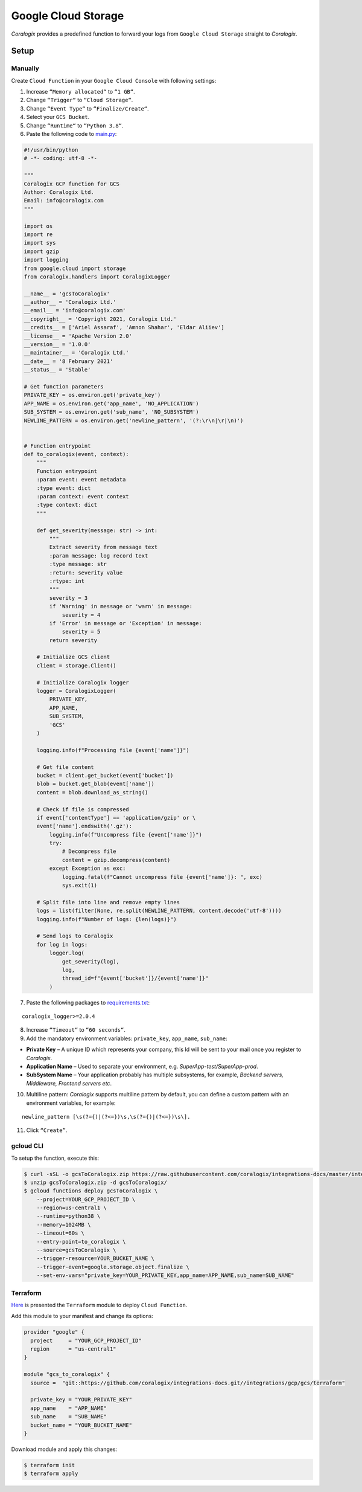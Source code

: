 Google Cloud Storage
====================

.. image:: images/gcs.png
   :height: 50px
   :width: 100px
   :scale: 50 %
   :alt: Google Cloud Storage
   :align: left
   :target: https://cloud.google.com/storage/

*Coralogix* provides a predefined function to forward your logs from ``Google Cloud Storage`` straight to *Coralogix*.

Setup
-----

Manually
~~~~~~~~

Create ``Cloud Function`` in your ``Google Cloud Console`` with following settings:

.. image:: images/1.png
   :alt: Function settings

1. Increase ``“Memory allocated“`` to ``“1 GB“``.
2. Change ``“Trigger“`` to ``“Cloud Storage“``.
3. Change ``“Event Type“`` to ``“Finalize/Create“``.
4. Select your ``GCS Bucket``.
5. Change ``“Runtime“`` to ``“Python 3.8“``.
6. Paste the following code to `main.py <https://raw.githubusercontent.com/coralogix/integrations-docs/master/integrations/gcp/gcs/lambda/main.py>`_:

.. code-block:: python

    #!/usr/bin/python
    # -*- coding: utf-8 -*-

    """
    Coralogix GCP function for GCS
    Author: Coralogix Ltd.
    Email: info@coralogix.com
    """

    import os
    import re
    import sys
    import gzip
    import logging
    from google.cloud import storage
    from coralogix.handlers import CoralogixLogger

    __name__ = 'gcsToCoralogix'
    __author__ = 'Coralogix Ltd.'
    __email__ = 'info@coralogix.com'
    __copyright__ = 'Copyright 2021, Coralogix Ltd.'
    __credits__ = ['Ariel Assaraf', 'Amnon Shahar', 'Eldar Aliiev']
    __license__ = 'Apache Version 2.0'
    __version__ = '1.0.0'
    __maintainer__ = 'Coralogix Ltd.'
    __date__ = '8 February 2021'
    __status__ = 'Stable'

    # Get function parameters
    PRIVATE_KEY = os.environ.get('private_key')
    APP_NAME = os.environ.get('app_name', 'NO_APPLICATION')
    SUB_SYSTEM = os.environ.get('sub_name', 'NO_SUBSYSTEM')
    NEWLINE_PATTERN = os.environ.get('newline_pattern', '(?:\r\n|\r|\n)')


    # Function entrypoint
    def to_coralogix(event, context):
        """
        Function entrypoint
        :param event: event metadata
        :type event: dict
        :param context: event context
        :type context: dict
        """

        def get_severity(message: str) -> int:
            """
            Extract severity from message text
            :param message: log record text
            :type message: str
            :return: severity value
            :rtype: int
            """
            severity = 3
            if 'Warning' in message or 'warn' in message:
                severity = 4
            if 'Error' in message or 'Exception' in message:
                severity = 5
            return severity

        # Initialize GCS client
        client = storage.Client()

        # Initialize Coralogix logger
        logger = CoralogixLogger(
            PRIVATE_KEY,
            APP_NAME,
            SUB_SYSTEM,
            'GCS'
        )

        logging.info(f"Processing file {event['name']}")

        # Get file content
        bucket = client.get_bucket(event['bucket'])
        blob = bucket.get_blob(event['name'])
        content = blob.download_as_string()

        # Check if file is compressed
        if event['contentType'] == 'application/gzip' or \
        event['name'].endswith('.gz'):
            logging.info(f"Uncompress file {event['name']}")
            try:
                # Decompress file
                content = gzip.decompress(content)
            except Exception as exc:
                logging.fatal(f"Cannot uncompress file {event['name']}: ", exc)
                sys.exit(1)

        # Split file into line and remove empty lines
        logs = list(filter(None, re.split(NEWLINE_PATTERN, content.decode('utf-8'))))
        logging.info(f"Number of logs: {len(logs)}")

        # Send logs to Coralogix
        for log in logs:
            logger.log(
                get_severity(log),
                log,
                thread_id=f"{event['bucket']}/{event['name']}"
            )


7. Paste the following packages to `requirements.txt <https://raw.githubusercontent.com/coralogix/integrations-docs/master/integrations/gcp/gcs/lambda/requirements.txt>`_:

::

    coralogix_logger>=2.0.4

8. Increase ``“Timeout“`` to ``“60 seconds“``.
9. Add the mandatory environment variables: ``private_key``, ``app_name``, ``sub_name``:

* **Private Key** – A unique ID which represents your company, this Id will be sent to your mail once you register to *Coralogix*.

* **Application Name** – Used to separate your environment, e.g. *SuperApp-test/SuperApp-prod*.

* **SubSystem Name** – Your application probably has multiple subsystems, for example, *Backend servers, Middleware, Frontend servers etc*.

10. Multiline pattern: *Coralogix* supports multiline pattern by default, you can define a custom pattern with an environment variables, for example:

::

    newline_pattern [\s(?={)|(?<=})\s,\s(?={)|(?<=})\s\]. 

11. Click ``“Create”``.

gcloud CLI
~~~~~~~~~~

To setup the function, execute this:

.. code-block:: bash

    $ curl -sSL -o gcsToCoralogix.zip https://raw.githubusercontent.com/coralogix/integrations-docs/master/integrations/gcp/gcs/lambda/gcsToCoralogix.zip
    $ unzip gcsToCoralogix.zip -d gcsToCoralogix/
    $ gcloud functions deploy gcsToCoralogix \
        --project=YOUR_GCP_PROJECT_ID \
        --region=us-central1 \
        --runtime=python38 \
        --memory=1024MB \
        --timeout=60s \
        --entry-point=to_coralogix \
        --source=gcsToCoralogix \
        --trigger-resource=YOUR_BUCKET_NAME \
        --trigger-event=google.storage.object.finalize \
        --set-env-vars="private_key=YOUR_PRIVATE_KEY,app_name=APP_NAME,sub_name=SUB_NAME"

Terraform
~~~~~~~~~

`Here <https://github.com/coralogix/integrations-docs/tree/master/integrations/gcp/gcs/terraform>`_ is presented the ``Terraform`` module to deploy ``Cloud Function``.

Add this module to your manifest and change its options:

.. code-block:: terraform

    provider "google" {
      project     = "YOUR_GCP_PROJECT_ID"
      region      = "us-central1"
    }

    module "gcs_to_coralogix" {
      source =  "git::https://github.com/coralogix/integrations-docs.git//integrations/gcp/gcs/terraform"

      private_key = "YOUR_PRIVATE_KEY"
      app_name    = "APP_NAME"
      sub_name    = "SUB_NAME"
      bucket_name = "YOUR_BUCKET_NAME"
    }

Download module and apply this changes:

.. code-block:: bash

    $ terraform init
    $ terraform apply
